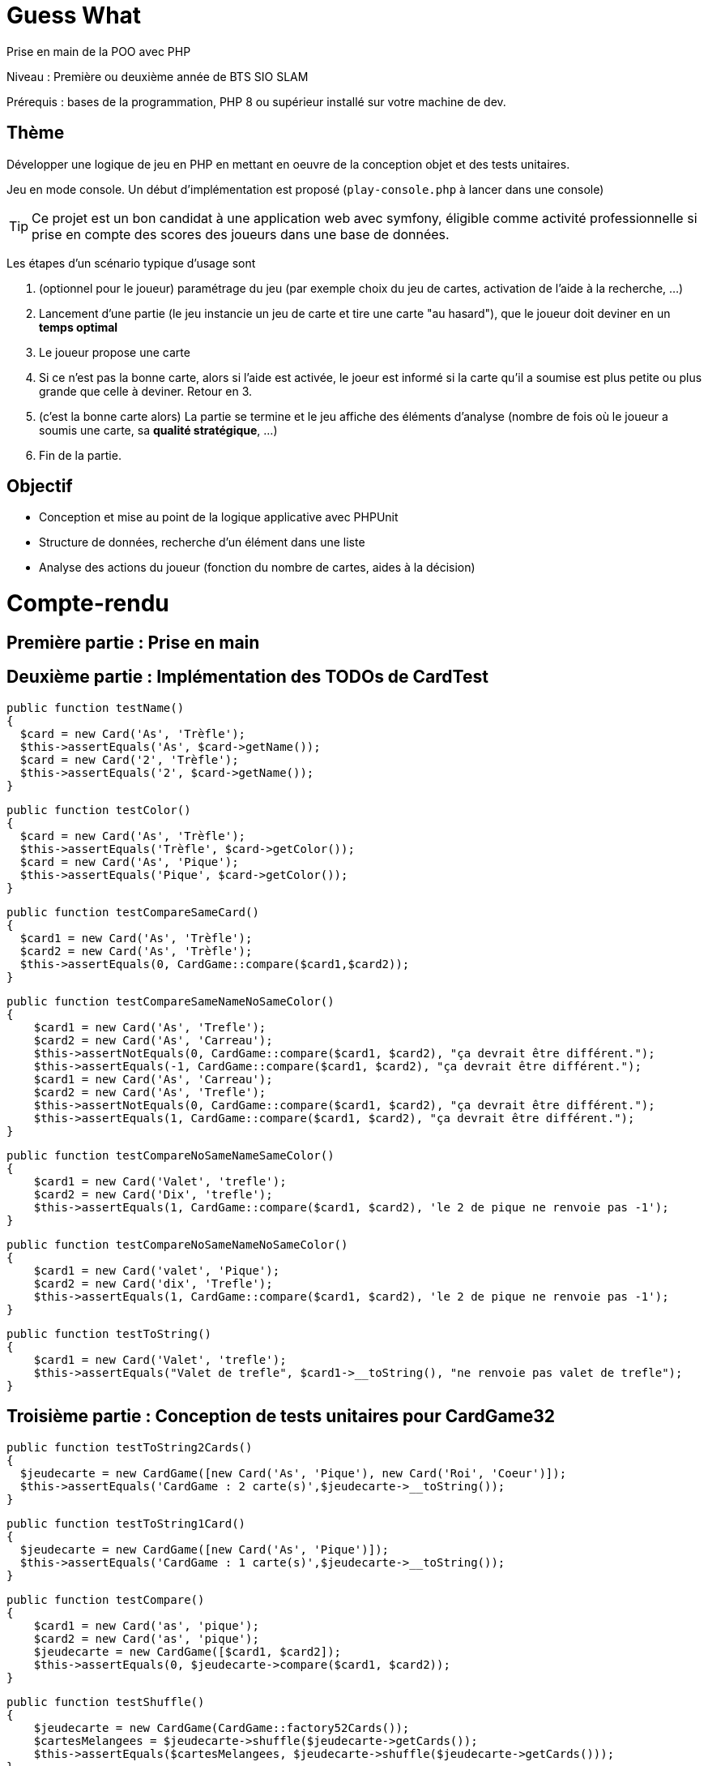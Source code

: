 = Guess What

Prise en main de la POO avec PHP

Niveau : Première ou deuxième année de BTS SIO SLAM

Prérequis : bases de la programmation, PHP 8 ou supérieur installé sur votre machine de dev.

== Thème 

Développer une logique de jeu en PHP en mettant en oeuvre de la conception objet et des tests unitaires.

Jeu en mode console. Un début d'implémentation est proposé (`play-console.php` à lancer dans une console)

TIP:  Ce projet est un bon candidat à une application web avec symfony, éligible comme activité professionnelle si prise en compte des scores des joueurs dans une base de données.

Les étapes d'un scénario typique d'usage sont 

1. (optionnel pour le joueur) paramétrage du jeu (par exemple choix du jeu de cartes, activation de l'aide à la recherche, ...)
2. Lancement d'une partie (le jeu instancie un jeu de carte et tire une carte "au hasard"), que le joueur doit deviner en un *temps optimal*
3. Le joueur propose une carte
4. Si ce n'est pas la bonne carte, alors si l'aide est activée, le joeur est informé si la carte qu'il a soumise est plus petite ou plus grande que celle à deviner. Retour en 3.
5. (c'est la bonne carte alors) La partie se termine et le jeu affiche des éléments d'analyse (nombre de fois où le joueur a soumis une carte, sa *qualité stratégique*, ...)
6. Fin de la partie.

== Objectif

* Conception et mise au point de la logique applicative avec PHPUnit
* Structure de données, recherche d'un élément dans une liste
* Analyse des actions du joueur (fonction du nombre de cartes, aides à la décision)  

# Compte-rendu

== Première partie : Prise en main

== Deuxième partie : Implémentation des TODOs de CardTest

  public function testName()
  {
    $card = new Card('As', 'Trèfle');
    $this->assertEquals('As', $card->getName());
    $card = new Card('2', 'Trèfle');
    $this->assertEquals('2', $card->getName());
  }

  public function testColor()
  {
    $card = new Card('As', 'Trèfle');
    $this->assertEquals('Trèfle', $card->getColor());
    $card = new Card('As', 'Pique');
    $this->assertEquals('Pique', $card->getColor());
  }

  public function testCompareSameCard()
  {
    $card1 = new Card('As', 'Trèfle');
    $card2 = new Card('As', 'Trèfle');
    $this->assertEquals(0, CardGame::compare($card1,$card2));
  }

  public function testCompareSameNameNoSameColor()
  {
      $card1 = new Card('As', 'Trefle');
      $card2 = new Card('As', 'Carreau');
      $this->assertNotEquals(0, CardGame::compare($card1, $card2), "ça devrait être différent.");
      $this->assertEquals(-1, CardGame::compare($card1, $card2), "ça devrait être différent.");
      $card1 = new Card('As', 'Carreau');
      $card2 = new Card('As', 'Trefle');
      $this->assertNotEquals(0, CardGame::compare($card1, $card2), "ça devrait être différent.");
      $this->assertEquals(1, CardGame::compare($card1, $card2), "ça devrait être différent.");
  }

  public function testCompareNoSameNameSameColor()
  {
      $card1 = new Card('Valet', 'trefle');
      $card2 = new Card('Dix', 'trefle');
      $this->assertEquals(1, CardGame::compare($card1, $card2), 'le 2 de pique ne renvoie pas -1');
  }

  public function testCompareNoSameNameNoSameColor()
  {
      $card1 = new Card('valet', 'Pique');
      $card2 = new Card('dix', 'Trefle');
      $this->assertEquals(1, CardGame::compare($card1, $card2), 'le 2 de pique ne renvoie pas -1');
  }

  public function testToString()
  {
      $card1 = new Card('Valet', 'trefle');
      $this->assertEquals("Valet de trefle", $card1->__toString(), "ne renvoie pas valet de trefle");
  }


== Troisième partie : Conception de tests unitaires pour CardGame32

  public function testToString2Cards()
  {
    $jeudecarte = new CardGame([new Card('As', 'Pique'), new Card('Roi', 'Coeur')]);
    $this->assertEquals('CardGame : 2 carte(s)',$jeudecarte->__toString());
  }

  public function testToString1Card()
  {
    $jeudecarte = new CardGame([new Card('As', 'Pique')]);
    $this->assertEquals('CardGame : 1 carte(s)',$jeudecarte->__toString());
  }

  public function testCompare()
  {
      $card1 = new Card('as', 'pique');
      $card2 = new Card('as', 'pique');
      $jeudecarte = new CardGame([$card1, $card2]);
      $this->assertEquals(0, $jeudecarte->compare($card1, $card2));
  }

  public function testShuffle()
  {
      $jeudecarte = new CardGame(CardGame::factory52Cards());
      $cartesMelangees = $jeudecarte->shuffle($jeudecarte->getCards());
      $this->assertEquals($cartesMelangees, $jeudecarte->shuffle($jeudecarte->getCards()));
  }

  public function testGetCard()
  {
      $jeudecarte = new CardGame(CardGame::factory52Cards());
      $this->assertEquals('as de trefle', $jeudecarte->getCard(0));
  }

  public function testFactoryCardGame32()
  {
    $paquet = CardGame::factory32Cards();
    $this->assertEquals(32, count($paquet));
  }


== Quatrième partie : Conception de tests unitaires pour Guess

  public function testDefaultValueWithHelp() {
    $cardGame = new CardGame(CardGame::factory52Cards());
    $guess = new Guess($cardGame);
    $this->assertEquals(false, $guess->getWithHelp());
  }

